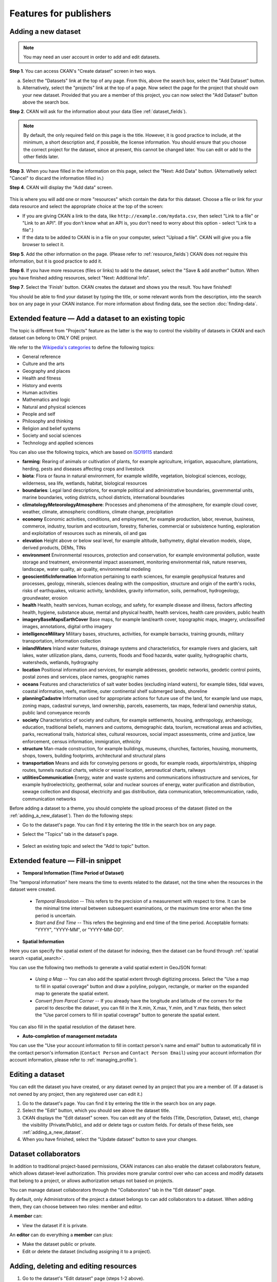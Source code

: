Features for publishers
=======================

.. _adding_a_new_dataset:

Adding a new dataset
--------------------

.. note::

   You may need an user account in order to add and edit datasets.

**Step 1**. You can access CKAN's "Create dataset" screen in two ways.

a) Select the "Datasets" link at the top of any page. From this, above the
   search box, select the "Add Dataset" button.

b) Alternatively, select the "projects" link at the top of a page. Now
   select the page for the project that should own your new dataset. Provided
   that you are a member of this project, you can now select the "Add
   Dataset" button above the search box.

**Step 2**. CKAN will ask for the information about your data (See :ref:`dataset_fields`).

.. image:: /images/add_dataset_1.png

.. note::

    By default, the only required field on this page is the title. However, it
    is good practice to include, at the minimum, a short description and, if
    possible, the license information. You should ensure that you choose the
    correct project for the dataset, since at present, this cannot be changed
    later. You can edit or add to the other fields later.

**Step 3**. When you have filled in the information on this page, select the "Next: Add
Data" button. (Alternatively select "Cancel" to discard the information filled
in.)

.. _add_resource:

**Step 4**. CKAN will display the "Add data" screen.

  .. image:: /images/add_dataset_2.png

This is where you will add one or more "resources" which contain the data for
this dataset. Choose a file or link for your data resource and select the
appropriate choice at the top of the screen:

* If you are giving CKAN a link to the data, like
  ``http://example.com/mydata.csv``, then select "Link to a file" or "Link to an
  API". (If you don't know what an API is, you don't need to worry about this
  option - select "Link to a file".)

* If the data to be added to CKAN is in a file on your computer, select "Upload
  a file". CKAN will give you a file browser to select it.

**Step 5**. Add the other information on the page. (Please refer to :ref:`resource_fields`)
CKAN does not require this information, but it is good practice to add it.

**Step 6**. If you have more resources (files or links) to add to the dataset, select
the "Save & add another" button. When you have finished adding resources,
select "Next: Additional Info".

**Step 7**. Select the 'Finish' button. CKAN creates the dataset and shows you
the result. You have finished!

You should be able to find your dataset by typing the title, or some relevant
words from the description, into the search box on any page in your CKAN
instance. For more information about finding data, see the section
:doc:`finding-data`.

.. _adding_a_dataset_to_topic:

Extended feature — Add a dataset to an existing topic
-----------------------------------------------------

The topic is different from "Projects" feature as the latter is the way to control the visibility of datasets in CKAN and each dataset can belong to ONLY ONE project.

We refer to the `Wikipedia's categories <https://en.wikipedia.org/wiki/Portal:Contents/Categories>`_
to define the following topics:

* General reference
* Culture and the arts
* Geography and places
* Health and fitness
* History and events
* Human activities
* Mathematics and logic
* Natural and physical sciences
* People and self
* Philosophy and thinking
* Religion and belief systems
* Society and social sciences
* Technology and applied sciences

You can also use the following topics, which are based on `ISO19115 <https://www2.usgs.gov/science/about/thesaurus-full.php?thcode=15>`_ standard:

* **farming**: Rearing of animals or cultivation of plants, for example agriculture, irrigation, aquaculture, plantations, herding, pests and diseases affecting crops and livestock
* **biota**: Flora or fauna in natural environment, for example wildlife, vegetation, biological sciences, ecology, wilderness, sea life, wetlands, habitat, biological resources
* **boundaries**: Legal land descriptions, for example political and administrative boundaries, governmental units, marine boundaries, voting districts, school districts, international boundaries
* **climatologyMeteorologyAtmosphere**: Processes and phenomena of the atmosphere, for example cloud cover, weather, climate, atmospheric conditions, climate change, precipitation
* **economy** Economic activities, conditions, and employment, for example production, labor, revenue, business, commerce, industry, tourism and ecotourism, forestry, fisheries, commercial or subsistence hunting, exploration and exploitation of resources such as minerals, oil and gas
* **elevation** Height above or below seal level, for example altitude, bathymetry, digital elevation models, slope, derived products, DEMs, TINs
* **environment** Environmental resources, protection and conservation, for example environmental pollution, waste storage and treatment, environmental impact assessment, monitoring environmental risk, nature reserves, landscape, water quality, air quality, environmental modeling
* **geoscientificInformation** Information pertaining to earth sciences, for example geophysical features and processes, geology, minerals, sciences dealing with the composition, structure and origin of the earth's rocks, risks of earthquakes, volcanic activity, landslides, gravity information, soils, permafrost, hydrogeology, groundwater, erosion
* **health** Health, health services, human ecology, and safety, for example disease and illness, factors affecting health, hygiene, substance abuse, mental and physical health, health services, health care providers, public health
* **imageryBaseMapsEarthCover** Base maps, for example land/earth cover, topographic maps, imagery, unclassified images, annotations, digital ortho imagery
* **intelligenceMilitary** Military bases, structures, activities, for example barracks, training grounds, military transportation, information collection
* **inlandWaters** Inland water features, drainage systems and characteristics, for example rivers and glaciers, salt lakes, water utilization plans, dams, currents, floods and flood hazards, water quality, hydrographic charts, watersheds, wetlands, hydrography
* **location** Positional information and services, for example addresses, geodetic networks, geodetic control points, postal zones and services, place names, geographic names
* **oceans** Features and characteristics of salt water bodies (excluding inland waters), for example tides, tidal waves, coastal information, reefs, maritime, outer continental shelf submerged lands, shoreline
* **planningCadastre** Information used for appropriate actions for future use of the land, for example land use maps, zoning maps, cadastral surveys, land ownership, parcels, easements, tax maps, federal land ownership status, public land conveyance records
* **society** Characteristics of society and culture, for example settlements, housing, anthropology, archaeology, education, traditional beliefs, manners and customs, demographic data, tourism, recreational areas and activities, parks, recreational trails, historical sites, cultural resources, social impact assessments, crime and justice, law enforcement, census information, immigration, ethnicity
* **structure** Man-made construction, for example buildings, museums, churches, factories, housing, monuments, shops, towers, building footprints, architectural and structural plans
* **transportation** Means and aids for conveying persons or goods, for example roads, airports/airstrips, shipping routes, tunnels nautical charts, vehicle or vessel location, aeronautical charts, railways
* **utilitiesCommunication** Energy, water and waste systems and communications infrastructure and services, for example hydroelectricity, geothermal, solar and nuclear sources of energy, water purification and distribution, sewage collection and disposal, electricity and gas distribution, data communication, telecommunication, radio, communication networks

Before adding a dataset to a theme, you should complete the upload process of the dataset (listed on the :ref:`adding_a_new_dataset`). Then do the following steps:

* Go to the dataset's page. You can find it by entering the title in the search box on any page.

* Select the "Topics" tab in the dataset's page.

    .. image:: /images/add_topic_1.png

+ Select an existing topic and select the "Add to topic" button.

    .. image:: /images/add_topic_2.png

.. _UI_editing_extend:

Extended feature — Fill-in snippet
----------------------------------

.. _UI_editing_extend_time:

* **Temporal Information (Time Period of Dataset)**

The "temporal information" here means the time to events related to the dataset, not the time when
the resources in the dataset were created.

  * *Temporal Resolution* -- This refers to the precision of a measurement with respect to time.
    It can be the minimal time interval between subsequent examinations, or the maximum time error
    when the time period is uncertain.

  * *Start and End Time* -- This refers the beginning and end time of the time period.
    Acceptable formats: "YYYY", "YYYY-MM", or "YYYY-MM-DD".

.. image:: /images/temporal_info.png

.. _UI_editing_extend_spatial:

* **Spatial Information**

Here you can specify the spatial extent of the dataset for indexing, then the dataset can
be found through :ref:`spatial search <spatial_search>`.

You can use the following two methods to generate a valid spatial extent in GeoJSON format:

  * *Using a Map* -- You can also add the spatial extent through digitizing process.
    Select the "Use a map to fill in spatial coverage" button and draw a polyline, polygon,
    rectangle, or marker on the expanded map to generate the spatial extent.

  * *Convert from Parcel Corner* -- If you already have the longitude and latitude of the corners
    for the parcel to describe the dataset, you can fill in the X.min, X.max, Y.mim, and Y.max
    fields, then select the "Use parcel corners to fill in spatial coverage" button to generate
    the spatial extent.

You can also fill in the spatial resolution of the dataset here.

.. image:: /images/spatial_info.png

* **Auto-completion of management metadata**

You can use the "Use your account information to fill in contact person's name and email" button
to automatically fill in the contact person's information (``Contact Person`` and ``Contact Person Email``)
using your account information (for account information, please refer to :ref:`managing_profile`).

.. image:: /images/profile_input.png

.. _editing-a-dataset:

Editing a dataset
-----------------

You can edit the dataset you have created, or any dataset owned by an
project that you are a member of. (If a dataset is not owned by any
project, then any registered user can edit it.)

#. Go to the dataset's page. You can find it by entering the title in the search box on any page.

#. Select the "Edit" button, which you should see above the dataset title.

#. CKAN displays the "Edit dataset" screen. You can edit any of the fields
   (Title, Description, Dataset, etc), change the visibility (Private/Public), and
   add or delete tags or custom fields. For details of these fields, see
   :ref:`adding_a_new_dataset`.

#. When you have finished, select the "Update dataset" button to save your changes.

.. image:: /images/edit_dataset.png

.. _dataset_collaborators:

Dataset collaborators
---------------------

In addition to traditional project-based permissions, CKAN instances can also enable
the dataset collaborators feature, which allows dataset-level authorization. This provides
more granular control over who can access and modify datasets that belong to a project,
or allows authorization setups not based on projects.

You can manage dataset collaborators through the "Collaborators" tab in the "Edit dataset" page.

By default, only Administrators of the project a dataset belongs to can add collaborators
to a dataset. When adding them, they can choose between two roles: member and editor.

A **member** can:

* View the dataset if it is private.

An **editor** can do everything a **member** can plus:

* Make the dataset public or private.
* Edit or delete the dataset (including assigning it to a project).

Adding, deleting and editing resources
--------------------------------------

#. Go to the dataset's "Edit dataset" page (steps 1-2 above).

#. In the left sidebar, there are options for editing resources. You can select
   an existing resource (to edit or delete it), or select "Add new resource".

#. You can edit the information about the resource or change the linked or
   uploaded file. For details, see steps 4-5 of "Adding a new resource", above.

#. When you have finished editing, select the button marked "Update resource"
   (or "Add", for a new resource) to save your changes. Alternatively, to delete
   the resource, select the "Delete resource" button.


Deleting a dataset
------------------

#. Go to the dataset's "Edit dataset" page (see "Editing a dataset", above).

#. Select the "Delete" button.

#. CKAN displays a confirmation dialog box. To complete deletion of the
   dataset, select "Confirm".

.. note::

    The "Deleted" dataset is not completely deleted. It is hidden, so it does
    not show up in any searches, etc. However, by visiting the URL for the
    dataset's page, it can still be seen (by users with appropriate authorization),
    and "undeleted" if necessary. If it is important to completely delete the
    dataset, contact your site administrator.


.. _creating_an_project:

Creating a project
------------------

In general, each dataset is owned by one project. Each project
includes certain users, who can modify its datasets and create new ones.
Different levels of access privileges within a project can be given to
users, e.g. some users might be able to edit datasets but not create new ones,
or to create datasets but not publish them. Each project has a home page,
where users can find some information about the project and search within
its datasets. This allows different data publishing departments, bodies, etc to
control their own publishing policies.

To create a project:

#. Select the "Projects" link at the top of any page.

#. Select the "Add Project" button below the search box.

#. CKAN displays the "Create a Project" page.

#. Enter a name for the project, and, optionally, a description and image
   URL for the project's home page.

#. Select the "Create Project" button. CKAN creates your project and
   displays its home page. Initially, of course, the project has no datasets.

.. image:: /images/create_project.png

You can now change the access privileges to the project for other users -
see :ref:`managing_an_project` below. You can also create datasets owned by the
project; see :ref:`adding_a_new_dataset` above.

.. note::

    You can learn how to fill in the information above by referring to
    :site_url:`existing projects <organization>`.
    And, depending on how CKAN is set up, you may not be authorized to create new
    projects. In this case, if you need a new project, you will need to
    contact your site administrator.


.. _managing_an_project:

Managing a project
------------------

When you create a project, CKAN automatically makes you its "Admin".
From the project's page you should see an "Admin" button above the search
box. When you select this, CKAN displays the project admin page. This page
has two tabs:

* *Info* -- Here you can edit the information supplied when the project
  was created (title, description and image).

* *Members* -- Here you can add, remove and change access roles for different
  users in the project. Note: you will need to know their username on CKAN.

.. image:: /images/manage_project.png

By default CKAN allows members of projects with three roles:

* *Member* -- can see the project's private datasets

* *Editor* -- can edit and publish datasets

* *Admin* -- can add, remove and change roles for project members

Inviting others to project
--------------------------

If you want to invite others to collaborate on datasets, you can invite them to your project.
From the project’s page you should see an “Admin” button above the search box.
When you select this, CKAN displays the project admin page.

Select the "Members" tab, and you will see the project members page.
Then select the "Add Member" button.

.. image:: /images/invite_user.png

You can invite an user to your project by his/her username in the "Existing User" section.
Or you can invite a new user via email.
